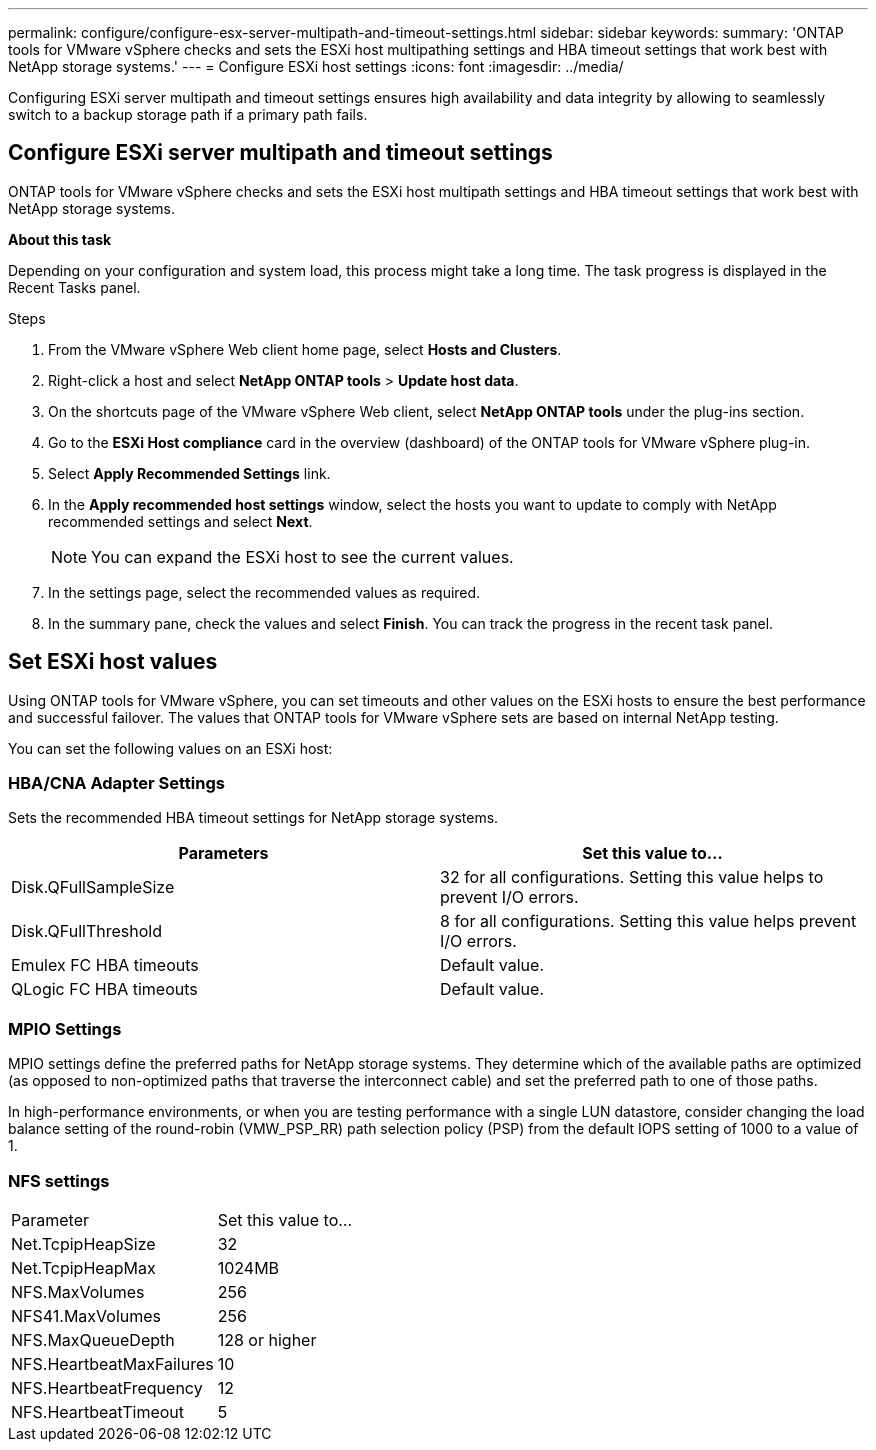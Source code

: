 ---
permalink: configure/configure-esx-server-multipath-and-timeout-settings.html
sidebar: sidebar
keywords:
summary: 'ONTAP tools for VMware vSphere checks and sets the ESXi host multipathing settings and HBA timeout settings that work best with NetApp storage systems.'
---
= Configure ESXi host settings 
:icons: font
:imagesdir: ../media/

[.lead]
Configuring ESXi server multipath and timeout settings ensures high availability and data integrity by allowing to seamlessly switch to a backup storage path if a primary path fails. 

== Configure ESXi server multipath and timeout settings
ONTAP tools for VMware vSphere checks and sets the ESXi host multipath settings and HBA timeout settings that work best with NetApp storage systems.

*About this task*

Depending on your configuration and system load, this process might take a long time. The task progress is displayed in the Recent Tasks panel. 

.Steps

. From the VMware vSphere Web client home page, select *Hosts and Clusters*.
. Right-click a host and select *NetApp ONTAP tools* > *Update host data*.
. On the shortcuts page of the VMware vSphere Web client, select *NetApp ONTAP tools* under the plug-ins section.
. Go to the *ESXi Host compliance* card in the overview (dashboard) of the ONTAP tools for VMware vSphere plug-in.
. Select *Apply Recommended Settings* link.
. In the *Apply recommended host settings* window, select the hosts you want to update to comply with NetApp recommended settings and select *Next*.
+
[NOTE]
You can expand the ESXi host to see the current values.
. In the settings page, select the recommended values as required.
. In the summary pane, check the values and select *Finish*. You can track the progress in the recent task panel.

== Set ESXi host values
Using ONTAP tools for VMware vSphere, you can set timeouts and other values on the ESXi hosts to ensure the best performance and successful failover. The values that ONTAP tools for VMware vSphere sets are based on internal NetApp testing.

You can set the following values on an ESXi host:

=== HBA/CNA Adapter Settings
Sets the recommended HBA timeout settings for NetApp storage systems.

|===
|Parameters |Set this value to...

|Disk.QFullSampleSize
|32 for all configurations. Setting this value helps to prevent I/O errors.

|Disk.QFullThreshold
|8 for all configurations. Setting this value helps prevent I/O errors.

|Emulex FC HBA timeouts
|Default value.

|QLogic FC HBA timeouts
|Default value.

|===

=== MPIO Settings

MPIO settings define the preferred paths for NetApp storage systems. They determine which of the available paths are optimized (as opposed to non-optimized paths that traverse the interconnect cable) and set the preferred path to one of those paths.

In high-performance environments, or when you are testing performance with a single LUN datastore, consider changing the load balance setting of the round-robin (VMW_PSP_RR) path selection policy (PSP) from the default IOPS setting of 1000 to a value of 1.

=== NFS settings
|===
|Parameter |Set this value to...
|Net.TcpipHeapSize
|32
|Net.TcpipHeapMax
|1024MB
|NFS.MaxVolumes
|256

|NFS41.MaxVolumes
|256

|NFS.MaxQueueDepth
|128 or higher

|NFS.HeartbeatMaxFailures
|10

|NFS.HeartbeatFrequency
|12

|NFS.HeartbeatTimeout
|5

|===
